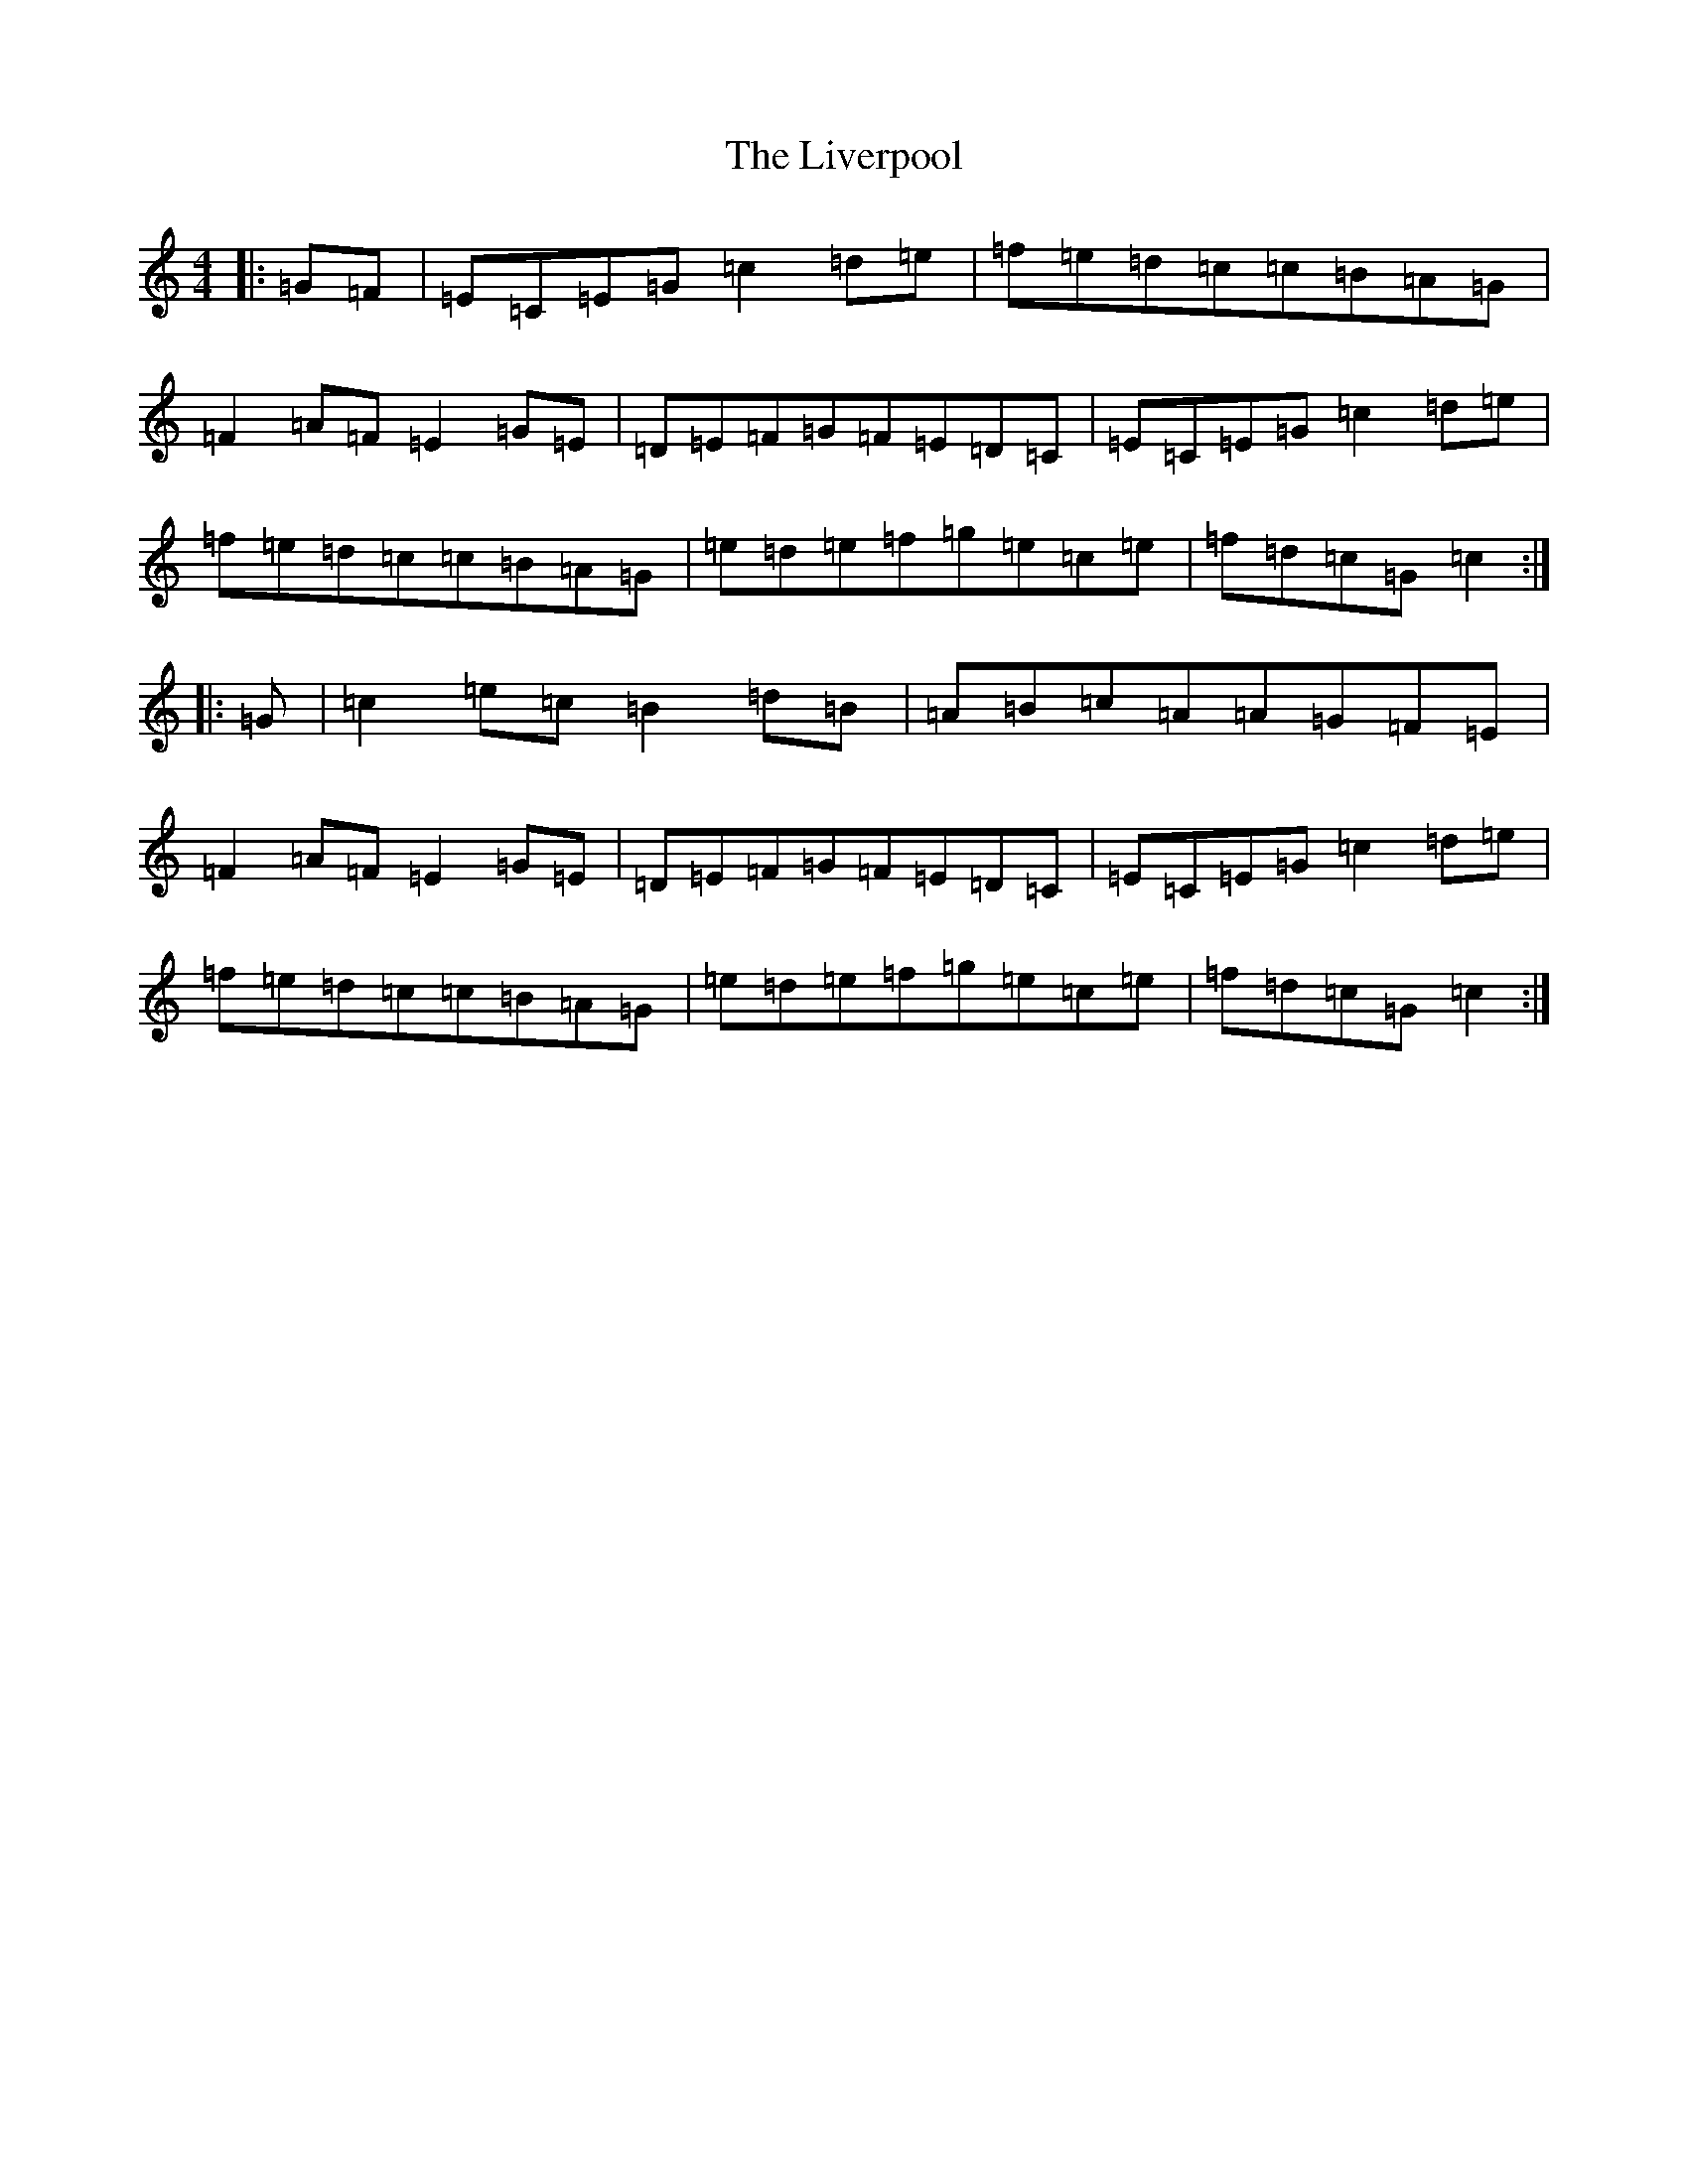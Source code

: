 X: 12588
T: Liverpool, The
S: https://thesession.org/tunes/1500#setting23575
Z: D Major
R: hornpipe
M: 4/4
L: 1/8
K: C Major
|:=G=F|=E=C=E=G=c2=d=e|=f=e=d=c=c=B=A=G|=F2=A=F=E2=G=E|=D=E=F=G=F=E=D=C|=E=C=E=G=c2=d=e|=f=e=d=c=c=B=A=G|=e=d=e=f=g=e=c=e|=f=d=c=G=c2:||:=G|=c2=e=c=B2=d=B|=A=B=c=A=A=G=F=E|=F2=A=F=E2=G=E|=D=E=F=G=F=E=D=C|=E=C=E=G=c2=d=e|=f=e=d=c=c=B=A=G|=e=d=e=f=g=e=c=e|=f=d=c=G=c2:|